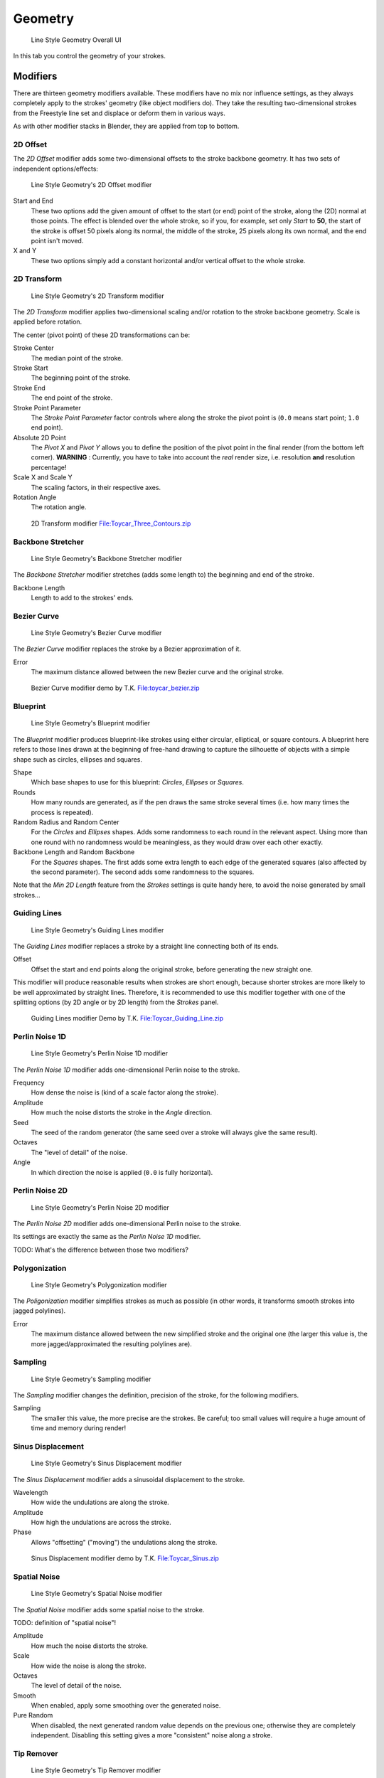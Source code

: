 
********
Geometry
********

.. figure:: /images/Manual-2.6-Render-Freestyle-Line_Style_Geometry_UI.jpg
   :width: 300px

   Line Style Geometry Overall UI


In this tab you control the geometry of your strokes.


Modifiers
=========

There are thirteen geometry modifiers available.
These modifiers have no mix nor influence settings,
as they always completely apply to the strokes' geometry (like object modifiers do). They take
the resulting two-dimensional strokes from the Freestyle line set and displace or deform them
in various ways.

As with other modifier stacks in Blender, they are applied from top to bottom.


2D Offset
---------

The *2D Offset* modifier adds some two-dimensional offsets to the stroke backbone
geometry. It has two sets of independent options/effects:


.. figure:: /images/Manual-2.6-Render-Freestyle-Line_Style_Geometry_2D_Offset.jpg
   :width: 200px

   Line Style Geometry's 2D Offset modifier


Start and End
   These two options add the given amount of offset to the start (or end) point of the stroke, along the (2D)
   normal at those points. The effect is blended over the whole stroke, so if you, for example,
   set only *Start* to **50**, the start of the stroke is offset 50 pixels along its normal,
   the middle of the stroke, 25 pixels along its own normal, and the end point isn't moved.

X and Y
   These two options simply add a constant horizontal and/or vertical offset to the whole stroke.


2D Transform
------------

.. figure:: /images/Manual-2.6-Render-Freestyle-Line_Style_Geometry_2D_Transform.jpg
   :width: 200px

   Line Style Geometry's 2D Transform modifier


The *2D Transform* modifier applies two-dimensional scaling and/or rotation to the
stroke backbone geometry. Scale is applied before rotation.

The center (pivot point) of these 2D transformations can be:

Stroke Center
   The median point of the stroke.
Stroke Start
   The beginning point of the stroke.
Stroke End
   The end point of the stroke.
Stroke Point Parameter
   The *Stroke Point Parameter* factor controls where along the stroke the pivot point is
   (``0.0`` means start point; ``1.0`` end point).
Absolute 2D Point
   The *Pivot X* and *Pivot Y* allows you to define the position of the pivot point in the final
   render (from the bottom left corner). **WARNING** : Currently,
   you have to take into account the *real* render size, i.e. resolution **and** resolution percentage!

Scale X and Scale Y
   The scaling factors, in their respective axes.

Rotation Angle
   The rotation angle.


.. figure:: /images/2D_Transform.jpg
   :width: 400px

   2D Transform modifier
   `File:Toycar_Three_Contours.zip <http://wiki.blender.org/index.php/File:Toycar_Three_Contours.zip>`__


Backbone Stretcher
------------------

.. figure:: /images/Manual-2.6-Render-Freestyle-Line_Style_Geometry_Backbone_Stretcher.jpg
   :width: 200px

   Line Style Geometry's Backbone Stretcher modifier


The *Backbone Stretcher* modifier stretches (adds some length to)
the beginning and end of the stroke.

Backbone Length
   Length to add to the strokes' ends.


Bezier Curve
------------

.. figure:: /images/Manual-2.6-Render-Freestyle-Line_Style_Geometry_Bezier_Curve.jpg
   :width: 200px

   Line Style Geometry's Bezier Curve modifier


The *Bezier Curve* modifier replaces the stroke by a Bezier approximation of it.

Error
   The maximum distance allowed between the new Bezier curve and the original stroke.


.. figure:: /images/toycar_bezier.jpg
   :width: 400px

   Bezier Curve modifier demo by T.K.
   `File:toycar_bezier.zip <http://wiki.blender.org/index.php/File:toycar_bezier.zip>`__


Blueprint
---------

.. figure:: /images/Manual-2.6-Render-Freestyle-Line_Style_Geometry_Blueprint.jpg
   :width: 200px

   Line Style Geometry's Blueprint modifier


The *Blueprint* modifier produces blueprint-like strokes using either circular,
elliptical, or square contours. A blueprint here refers to those lines drawn at the beginning
of free-hand drawing to capture the silhouette of objects with a simple shape such as circles,
ellipses and squares.

Shape
   Which base shapes to use for this blueprint: *Circles*, *Ellipses* or *Squares*.

Rounds
   How many rounds are generated, as if the pen draws the same stroke several times
   (i.e. how many times the process is repeated).

Random Radius and Random Center
   For the *Circles* and *Ellipses* shapes.
   Adds some randomness to each round in the relevant aspect.
   Using more than one round with no randomness would be meaningless, as they would draw over each other exactly.

Backbone Length and Random Backbone
   For the *Squares* shapes.
   The first adds some extra length to each edge of the generated squares (also affected by the second parameter).
   The second adds some randomness to the squares.

Note that the *Min 2D Length* feature from the *Strokes* settings is quite
handy here, to avoid the noise generated by small strokes...


Guiding Lines
-------------

.. figure:: /images/Manual-2.6-Render-Freestyle-Line_Style_Geometry_Guiding_Lines.jpg
   :width: 200px

   Line Style Geometry's Guiding Lines modifier


The *Guiding Lines* modifier replaces a stroke by a straight line connecting both of
its ends.

Offset
   Offset the start and end points along the original stroke, before generating the new straight one.

This modifier will produce reasonable results when strokes are short enough,
because shorter strokes are more likely to be well approximated by straight lines. Therefore,
it is recommended to use this modifier together with one of the splitting options
(by 2D angle or by 2D length) from the *Strokes* panel.


.. figure:: /images/Toycar_Guiding_Line.jpg
   :width: 400px

   Guiding Lines modifier Demo by T.K.
   `File:Toycar_Guiding_Line.zip <http://wiki.blender.org/index.php/File:Toycar_Guiding_Line.zip>`__


Perlin Noise 1D
---------------

.. figure:: /images/Manual-2.6-Render-Freestyle-Line_Style_Geometry_Perlin_Noise_1D.jpg
   :width: 200px

   Line Style Geometry's Perlin Noise 1D modifier


The *Perlin Noise 1D* modifier adds one-dimensional Perlin noise to the stroke.

Frequency
   How dense the noise is (kind of a scale factor along the stroke).

Amplitude
   How much the noise distorts the stroke in the *Angle* direction.

Seed
   The seed of the random generator (the same seed over a stroke will always give the same result).

Octaves
   The "level of detail" of the noise.

Angle
   In which direction the noise is applied (``0.0`` is fully horizontal).


Perlin Noise 2D
---------------

.. figure:: /images/Manual-2.6-Render-Freestyle-Line_Style_Geometry_Perlin_Noise_2D.jpg
   :width: 200px

   Line Style Geometry's Perlin Noise 2D modifier


The *Perlin Noise 2D* modifier adds one-dimensional Perlin noise to the stroke.

Its settings are exactly the same as the *Perlin Noise 1D* modifier.

TODO: What's the difference between those two modifiers?


Polygonization
--------------

.. figure:: /images/Manual-2.6-Render-Freestyle-Line_Style_Geometry_Polygonization.jpg
   :width: 200px

   Line Style Geometry's Polygonization modifier


The *Poligonization* modifier simplifies strokes as much as possible
(in other words, it transforms smooth strokes into jagged polylines).

Error
   The maximum distance allowed between the new simplified stroke and the original one
   (the larger this value is, the more jagged/approximated the resulting polylines are).


Sampling
--------

.. figure:: /images/Manual-2.6-Render-Freestyle-Line_Style_Geometry_Sampling.jpg
   :width: 200px

   Line Style Geometry's Sampling modifier


The *Sampling* modifier changes the definition, precision of the stroke,
for the following modifiers.

Sampling
   The smaller this value, the more precise are the strokes.
   Be careful; too small values will require a huge amount of time and memory during render!


Sinus Displacement
------------------

.. figure:: /images/Manual-2.6-Render-Freestyle-Line_Style_Geometry_Sinus_Displacement.jpg
   :width: 200px

   Line Style Geometry's Sinus Displacement modifier


The *Sinus Displacement* modifier adds a sinusoidal displacement to the stroke.

Wavelength
   How wide the undulations are along the stroke.

Amplitude
   How high the undulations are across the stroke.

Phase
   Allows "offsetting" ("moving") the undulations along the stroke.


.. figure:: /images/Toycar_Sinus_Displacement.jpg
   :width: 400px

   Sinus Displacement modifier demo by T.K.
   `File:Toycar_Sinus.zip <http://wiki.blender.org/index.php/File:Toycar_Sinus.zip>`__


Spatial Noise
-------------

.. figure:: /images/Manual-2.6-Render-Freestyle-Line_Style_Geometry_Spatial_Noise.jpg
   :width: 200px

   Line Style Geometry's Spatial Noise modifier


The *Spatial Noise* modifier adds some spatial noise to the stroke.

TODO: definition of "spatial noise"!

Amplitude
   How much the noise distorts the stroke.

Scale
   How wide the noise is along the stroke.

Octaves
   The level of detail of the noise.

Smooth
   When enabled, apply some smoothing over the generated noise.

Pure Random
   When disabled, the next generated random value depends on the previous one;
   otherwise they are completely independent. Disabling this setting gives a more "consistent" noise along a stroke.


Tip Remover
-----------

.. figure:: /images/Manual-2.6-Render-Freestyle-Line_Style_Geometry_Tip_Remover.jpg
   :width: 200px

   Line Style Geometry's Tip Remover modifier


The *Tip Remover* modifier removes a piece of the stroke at its beginning and end.

Tip Length
   Length of stroke to remove at both of its tips.
